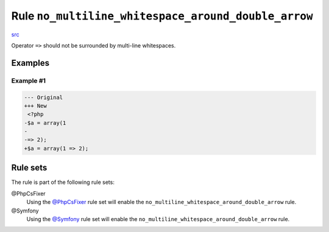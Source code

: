 ====================================================
Rule ``no_multiline_whitespace_around_double_arrow``
====================================================

`src <../../../src/Fixer/ArrayNotation/NoMultilineWhitespaceAroundDoubleArrowFixer.php>`_

Operator ``=>`` should not be surrounded by multi-line whitespaces.

Examples
--------

Example #1
~~~~~~~~~~

.. code-block:: diff

   --- Original
   +++ New
    <?php
   -$a = array(1
   -
   -=> 2);
   +$a = array(1 => 2);

Rule sets
---------

The rule is part of the following rule sets:

@PhpCsFixer
  Using the `@PhpCsFixer <./../../ruleSets/PhpCsFixer.rst>`_ rule set will enable the ``no_multiline_whitespace_around_double_arrow`` rule.

@Symfony
  Using the `@Symfony <./../../ruleSets/Symfony.rst>`_ rule set will enable the ``no_multiline_whitespace_around_double_arrow`` rule.

